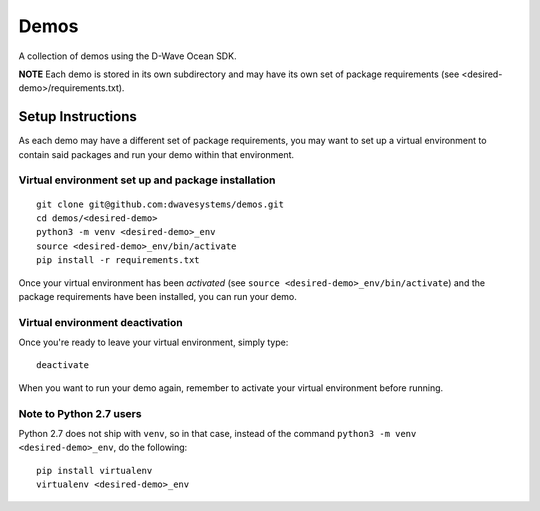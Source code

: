 Demos
=====
A collection of demos using the D-Wave Ocean SDK.

**NOTE** Each demo is stored in its own subdirectory and may have its own
set of package requirements (see <desired-demo>/requirements.txt).

Setup Instructions
------------------
As each demo may have a different set of package requirements, you may want to
set up a virtual environment to contain said packages and run your demo within
that environment.

Virtual environment set up and package installation
~~~~~~~~~~~~~~~~~~~~~~~~~~~~~~~~~~~~~~~~~~~~~~~~~~~
::

  git clone git@github.com:dwavesystems/demos.git
  cd demos/<desired-demo>
  python3 -m venv <desired-demo>_env
  source <desired-demo>_env/bin/activate
  pip install -r requirements.txt

Once your virtual environment has been *activated* (see
``source <desired-demo>_env/bin/activate``) and the package requirements have
been installed, you can run your demo.

Virtual environment deactivation
~~~~~~~~~~~~~~~~~~~~~~~~~~~~~~~~
Once you're ready to leave your virtual environment, simply type:
::
  deactivate

When you want to run your demo again, remember to activate your virtual
environment before running.

Note to Python 2.7 users
~~~~~~~~~~~~~~~~~~~~~~~~
Python 2.7 does not ship with ``venv``, so in that case, instead of the command
``python3 -m venv <desired-demo>_env``, do the following:
::
  pip install virtualenv
  virtualenv <desired-demo>_env

